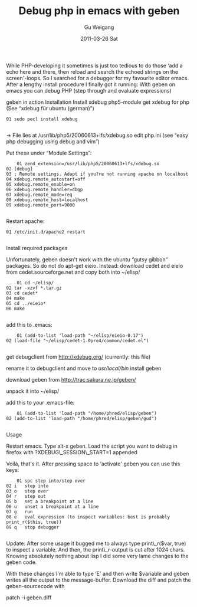 #+TITLE: Debug php in emacs with geben
#+AUTHOR: Gu Weigang
#+EMAIL: guweigang@outlook.com
#+DATE: 2011-03-26 Sat
#+URI: /blog/2011/03/26/debug-php-in-emacs-with-geben/
#+KEYWORDS: 
#+TAGS: emacs, geben, php
#+LANGUAGE: zh_CN
#+OPTIONS: H:3 num:nil toc:nil \n:nil ::t |:t ^:nil -:nil f:t *:t <:t
#+DESCRIPTION: 

While PHP-developing it sometimes is just too tedious to do those ‘add a echo here and there, then reload and search the echoed strings on the screen'-loops. So I searched for a debugger for my favourite editor emacs. After a lengthy install procedure I finally got it running: With geben on emacs you can debug PHP (step through and evaluate expressions)

[[http://static.blog.local.ch/old/images/blog/geben.png]]
geben in action
Installation
Install xdebug php5-module
get xdebug for php (See “xdebug für ubuntu (german)”)



#+BEGIN_EXAMPLE
    01 sudo pecl install xdebug

#+END_EXAMPLE



→ File lies at /usr/lib/php5/20060613+lfs/xdebug.so
edit php.ini (see “easy php debugging using debug and vim”)

Put these under “Module Settings”:



#+BEGIN_EXAMPLE
    01 zend_extension=/usr/lib/php5/20060613+lfs/xdebug.so
02 [debug]
03 ; Remote settings. Adapt if you?re not running apache on localhost
04 xdebug.remote_autostart=off
05 xdebug.remote_enable=on
06 xdebug.remote_handler=dbgp
07 xdebug.remote_mode=req
08 xdebug.remote_host=localhost
09 xdebug.remote_port=9000

#+END_EXAMPLE



Restart apache:



#+BEGIN_EXAMPLE
    01 /etc/init.d/apache2 restart

#+END_EXAMPLE



Install required packages

Unfortunately, geben doesn't work with the ubuntu “gutsy gibbon” packages. So do not do apt-get eieio. Instead: download cedet and eieio from cedet.sourceforge.net and copy both into ~/elisp/



#+BEGIN_EXAMPLE
    01 cd ~/elisp/
02 tar -xzvf *.tar.gz
03 cd cedet*
04 make
05 cd ../eieio*
06 make

#+END_EXAMPLE



add this to .emacs:



#+BEGIN_EXAMPLE
    01 (add-to-list 'load-path "~/elisp/eieio-0.17")
02 (load-file "~/elisp/cedet-1.0pre4/common/cedet.el")

#+END_EXAMPLE



get debugclient from http://xdebug.org/ (currently: this file)

rename it to debugclient and move to /usr/local/bin/
install geben

download geben from http://trac.sakura.ne.jp/geben/

unpack it into ~/elisp/

add this to your .emacs-file:



#+BEGIN_EXAMPLE
    01 (add-to-list 'load-path "/home/phred/elisp/geben")
02 (add-to-list 'load-path "/home/phred/elisp/geben/gud")

#+END_EXAMPLE



Usage

Restart emacs. Type alt-x geben. Load the script you want to debug in firefox with ?XDEBUG\_SESSION\_START=1 appended

Voilà, that's it. After pressing space to ‘activate' geben you can use this keys:



#+BEGIN_EXAMPLE
    01 spc step into/step over
02 i   step into
03 o   step over
04 r   step out
05 b   set a breakpoint at a line
06 u   unset a breakpoint at a line
07 g   run
08 e   eval expression (to inspect variables: best is probably print_r($this, true))
09 q   stop debugger

#+END_EXAMPLE



Update: After some usage it bugged me to always type print\_r($var, true) to inspect a variable. And then, the print\_r-output is cut after 1024 chars. Knowing absolutely nothing about lisp I did some very lame changes to the geben code.



With these changes I'm able to type ‘E' and then write $variable and geben writes all the output to the message-buffer. Download the diff and patch the geben-sourcecode with

patch -i geben.diff



